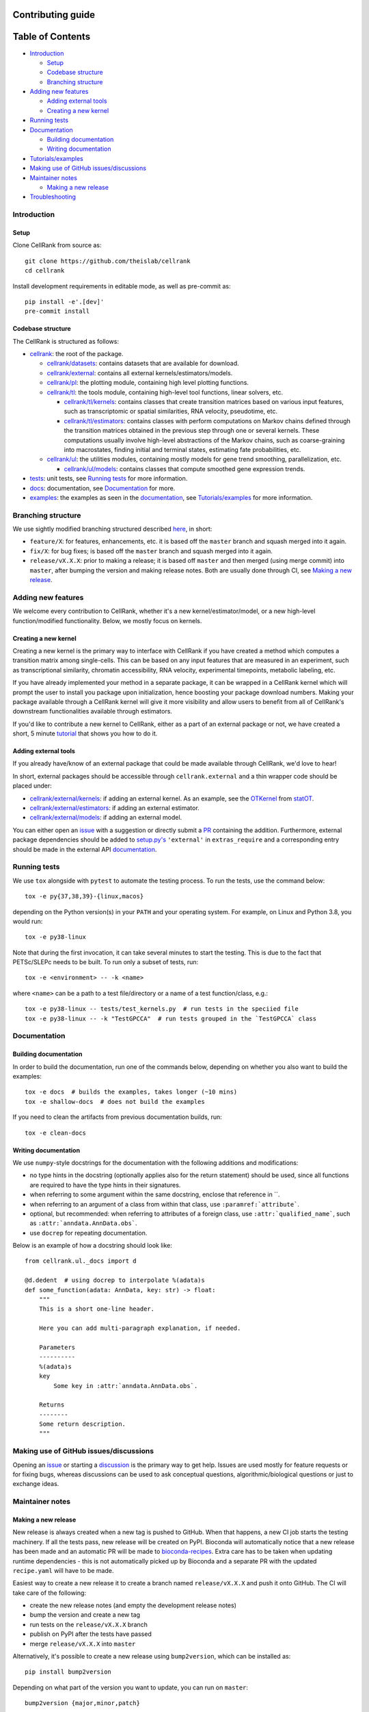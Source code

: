 Contributing guide
==================

Table of Contents
=================
- `Introduction`_

  - `Setup`_
  - `Codebase structure`_
  - `Branching structure`_

- `Adding new features`_

  - `Adding external tools`_
  - `Creating a new kernel`_

- `Running tests`_
- `Documentation`_

  - `Building documentation`_
  - `Writing documentation`_

- `Tutorials/examples`_
- `Making use of GitHub issues/discussions`_
- `Maintainer notes`_

  - `Making a new release`_

- `Troubleshooting`_

Introduction
~~~~~~~~~~~~

Setup
-----
Clone CellRank from source as::

    git clone https://github.com/theislab/cellrank
    cd cellrank

Install development requirements in editable mode, as well as pre-commit as::

    pip install -e'.[dev]'
    pre-commit install

Codebase structure
------------------
The CellRank is structured as follows:

- `cellrank <cellrank>`_: the root of the package.

  - `cellrank/datasets <cellrank/datasets>`__: contains datasets that are available for download.
  - `cellrank/external <cellrank/external>`_: contains all external kernels/estimators/models.
  - `cellrank/pl <cellrank/pl>`_: the plotting module, containing high level plotting functions.
  - `cellrank/tl <cellrank/tl>`_: the tools module, containing high-level tool functions, linear solvers, etc.

    - `cellrank/tl/kernels <cellrank/tl/kernels>`_: contains classes that create transition matrices based on
      various input features, such as transcriptomic or spatial similarities, RNA velocity, pseudotime, etc.
    - `cellrank/tl/estimators <cellrank/tl/estimators>`_: contains classes with perform computations on Markov chains
      defined through the transition matrices obtained in the previous step through one or several kernels.
      These computations usually involve high-level abstractions of the Markov chains, such as coarse-graining
      into macrostates, finding initial and terminal states, estimating fate probabilities, etc.

  - `cellrank/ul <cellrank/ul>`_: the utilities modules, containing mostly models for gene trend smoothing,
    parallelization, etc.

    - `cellrank/ul/models <cellrank/ul/models>`_: contains classes that compute smoothed gene expression trends.

- `tests <tests>`_: unit tests, see `Running tests`_ for more information.
- `docs <docs>`_: documentation, see `Documentation`_ for more.
- `examples <examples>`__: the examples as seen in the
  `documentation <https://cellrank.readthedocs.io/en/latest/auto_examples/index.html>`__, see `Tutorials/examples`_
  for more information.

Branching structure
~~~~~~~~~~~~~~~~~~~
We use sightly modified branching structured described
`here <https://nvie.com/posts/a-successful-git-branching-model/>`_, in short:

- ``feature/X``: for features, enhancements, etc. it is based off the ``master`` branch and squash merged into it again.
- ``fix/X``: for bug fixes; is based off the ``master`` branch and squash merged into it again.
- ``release/vX.X.X``: prior to making a release; it is based off ``master`` and then merged (using merge commit) into
  ``master``, after bumping the version and making release notes. Both are usually done through CI,
  see `Making a new release`_.

Adding new features
~~~~~~~~~~~~~~~~~~~
We welcome every contribution to CellRank, whether it's a new kernel/estimator/model,
or a new high-level function/modified functionality. Below, we mostly focus on kernels.

Creating a new kernel
---------------------
Creating a new kernel is the primary way to interface with CellRank if you have created a method which computes a
transition matrix among single-cells. This can be based on any input features that are measured in an experiment, such
as transcriptional similarity, chromatin accessibility, RNA velocity, experimental timepoints, metabolic labeling, etc.

If you have already implemented your method in a separate package, it can be wrapped in a CellRank kernel which will
prompt the user to install you package upon initialization, hence boosting your package download numbers.
Making your package available through a CellRank kernel will give it more visibility and allow users to benefit
from all of CellRank's downstream functionalities available through estimators.

If you'd like to contribute a new kernel to CellRank, either as a part of an external package or not,
we have created a short, 5 minute `tutorial <https://cellrank.readthedocs.io/en/latest/creating_new_kernel.html>`_
that shows you how to do it.

Adding external tools
---------------------
If you already have/know of an external package that could be made available through CellRank, we'd love to hear!

In short, external packages should be accessible through ``cellrank.external`` and a thin wrapper code should be placed
under:

- `cellrank/external/kernels <cellrank/external/kernels>`_: if adding an external kernel. As an example, see the
  `OTKernel <cellrank/external/kernels/_statot_kernel.py>`_ from `statOT <https://github.com/zsteve/StationaryOT>`_.
- `cellrank/external/estimators <cellrank/external/estimators>`_: if adding an external estimator.
- `cellrank/external/models <cellrank/external/models>`_: if adding an external model.

You can either open an `issue <https://github.com/theislab/cellrank/issues/new/choose>`__ with a suggestion or
directly submit a `PR <https://github.com/theislab/cellrank/pulls>`_ containing the addition.
Furthermore, external package dependencies should be added to `setup.py's <setup.py>`_ ``'external'``
in ``extras_require`` and a corresponding entry should be made in the external API
`documentation <docs/source/external_api.rst>`__.

Running tests
~~~~~~~~~~~~~
We use ``tox`` alongside with ``pytest`` to automate the testing process. To run the tests, use the command below::

    tox -e py{37,38,39}-{linux,macos}

depending on the Python version(s) in your ``PATH`` and your operating system. For example, on Linux and Python 3.8,
you would run::

    tox -e py38-linux

Note that during the first invocation, it can take several minutes to start the testing. This is due to the fact that
PETSc/SLEPc needs to be built. To run only a subset of tests, run::

    tox -e <environment> -- -k <name>

where ``<name>`` can be a path to a test file/directory or a name of a test function/class, e.g.::

    tox -e py38-linux -- tests/test_kernels.py  # run tests in the speciied file
    tox -e py38-linux -- -k "TestGPCCA"  # run tests grouped in the `TestGPCCA` class

Documentation
~~~~~~~~~~~~~

Building documentation
----------------------
In order to build the documentation, run one of the commands below, depending on whether you also want to build the
examples::

    tox -e docs  # builds the examples, takes longer (~10 mins)
    tox -e shallow-docs  # does not build the examples

If you need to clean the artifacts from previous documentation builds, run::

    tox -e clean-docs

Writing documentation
---------------------
We use ``numpy``-style docstrings for the documentation with the following additions and modifications:

- no type hints in the docstring (optionally applies also for the return statement) should be used,
  since all functions are required to have the type hints in their signatures.
- when referring to some argument within the same docstring, enclose that reference in \`\`.
- when referring to an argument of a class from within that class, use ``:paramref:`attribute```.
- optional, but recommended: when referring to attributes of a foreign class, use ``:attr:`qualified_name```, such as
  ``:attr:`anndata.AnnData.obs```.
- use ``docrep`` for repeating documentation.

Below is an example of how a docstring should look like::

    from cellrank.ul._docs import d

    @d.dedent  # using docrep to interpolate %(adata)s
    def some_function(adata: AnnData, key: str) -> float:
        """
        This is a short one-line header.

        Here you can add multi-paragraph explanation, if needed.

        Parameters
        ----------
        %(adata)s
        key
            Some key in :attr:`anndata.AnnData.obs`.

        Returns
        --------
        Some return description.
        """


Making use of GitHub issues/discussions
~~~~~~~~~~~~~~~~~~~~~~~~~~~~~~~~~~~~~~~
Opening an `issue <https://github.com/theislab/cellrank/issues>`__ or
starting a `discussion <https://github.com/theislab/cellrank/discussions>`_ is the primary way to get help.
Issues are used mostly for feature requests or for fixing bugs, whereas discussions can be used to ask conceptual
questions, algorithmic/biological questions or just to exchange ideas.

Maintainer notes
~~~~~~~~~~~~~~~~

Making a new release
--------------------
New release is always created when a new tag is pushed to GitHub. When that happens, a new CI job starts the
testing machinery. If all the tests pass, new release will be created on PyPI. Bioconda will automatically notice that
a new release has been made and an automatic PR will be made to
`bioconda-recipes <https://github.com/bioconda/bioconda-recipes/pulls>`_.
Extra care has to be taken when updating runtime dependencies - this is not automatically picked up by Bioconda
and a separate PR with the updated ``recipe.yaml`` will have to be made.

Easiest way to create a new release it to create a branch named ``release/vX.X.X`` and push it onto GitHub. The CI
will take care of the following:

- create the new release notes (and empty the development release notes)
- bump the version and create a new tag
- run tests on the ``release/vX.X.X`` branch
- publish on PyPI after the tests have passed
- merge ``release/vX.X.X`` into ``master``

Alternatively, it's possible to create a new release using ``bump2version``, which can be installed as::

    pip install bump2version

Depending on what part of the version you want to update, you can run on ``master``::

    bump2version {major,minor,patch}

By default, this will create a new tagged commit, automatically update the ``__version__`` wherever necessary.
Afterwards, you can just push the changes to upstream by running::

    git push --atomic <branch> <tag>

or set ``push.followtags=true`` in your git config and do a regular ``git push``. In this case, CI will not run
create any release notes, run tests or do any merges.

Tutorials/examples
~~~~~~~~~~~~~~~~~~
While our tutorials focus on an entire workflow or module of CellRank, i.e. using RNA velocity and similarity
to compute terminal states, examples focus on a single function/method and show how it can be used in practice.

The tutorials are hosted in a separate `repo <https://github.com/theislab/cellrank_notebooks>`_, whereas examples
are hosted in this repo, under `examples <examples>`__. Both tutorials and examples use already preprocessed datasets
from `cellrank/datasets <cellrank/datasets>`__, with precomputed attributes, such as velocities, pseudotime, etc.

If you wish to contribute your own example (e.g. for an external kernel), you just need to write a ``.py`` file, similar
to `this one <examples/other/compute_kernel_tricks.py>`_.
The filenames should be prefixed with either ``compute_`` or ``plot_``, depending on what they do, i.e. whether they
show a computational or a plotting functionality.

Tutorials, on the other hand, are written as Jupyter notebooks. However, they are still tested on the CI to make sure
they run properly with the newest version of CellRank. Since they require more effort to create than the examples,
it's best to first start a new issue/discussion before adding them, see also `Making use of GitHub issues/discussions`_.

Troubleshooting
~~~~~~~~~~~~~~~
- **I have problems with running some tox commands**

  Try recreating the environment as::

    tox -e <environment> --recreate

  If this didn't work, you can purge the whole ``.tox`` directory as ``rm -rf .tox``.

- **I can't commit because of pre-commit**

  Sometimes, it can be hard to satisfy the linting step. You can temporarily bypass it by committing as::

    git commit --no-verify

- **I have an issue which this section does not solve**

  Please see `Making use of GitHub issues/discussions`_ on how to create a new issue or how to start a discussion.
